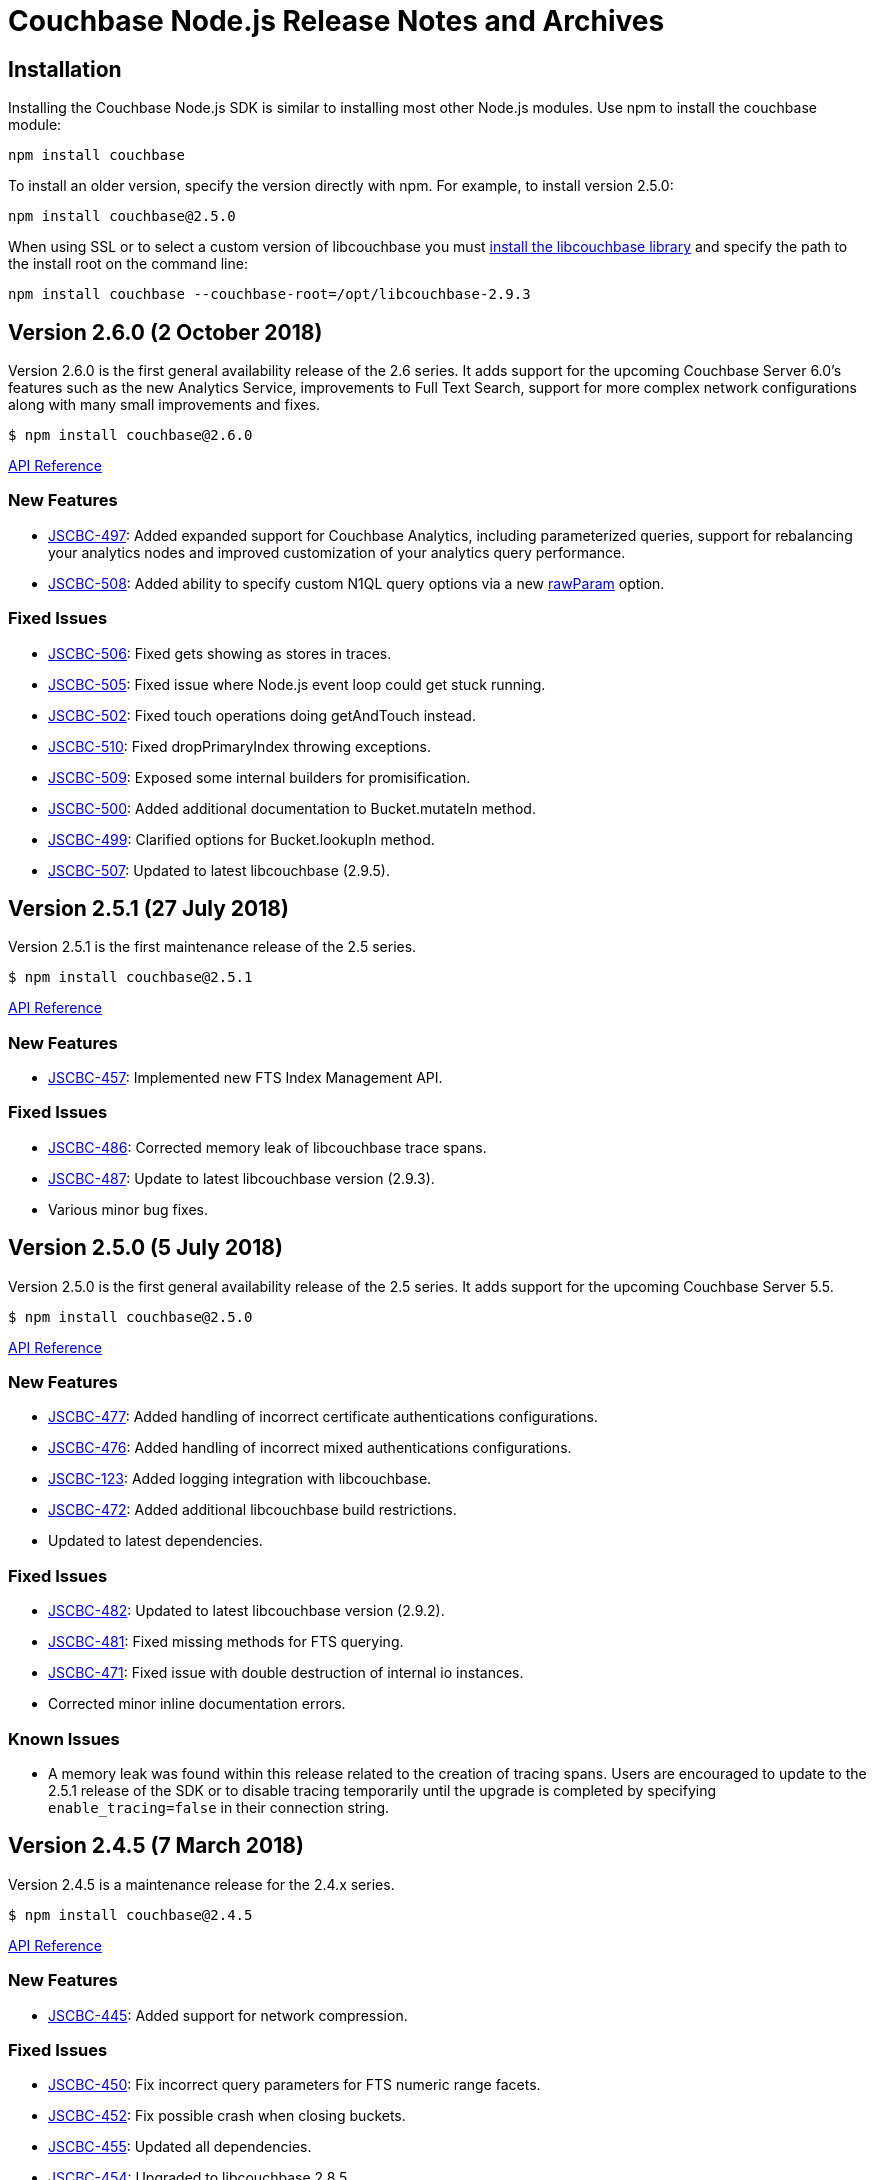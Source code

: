 = Couchbase Node.js Release Notes and Archives

== Installation

Installing the Couchbase Node.js SDK is similar to installing most other
Node.js modules. Use npm to install the couchbase module:

[source,bash]
----
npm install couchbase
----

To install an older version, specify the version directly with npm.  For
example, to install version 2.5.0:

[source,bash]
----
npm install couchbase@2.5.0
----

When using SSL or to select a custom version of libcouchbase you must
link:/server/other-products/release-notes-archives/c-sdk[install the libcouchbase
library] and
specify the path to the install root on the command line:

[source,bash]
----
npm install couchbase --couchbase-root=/opt/libcouchbase-2.9.3
----

== Version 2.6.0 (2 October 2018)

Version 2.6.0 is the first general availability release of the
2.6 series. It adds support for the upcoming Couchbase Server 6.0's
features such as the new Analytics Service, improvements to
Full Text Search, support for more complex network configurations
along with many small improvements and fixes.

[source,bash]
----
$ npm install couchbase@2.6.0
----

http://docs.couchbase.com/sdk-api/couchbase-node-client-2.6.0/[API Reference]

=== New Features

* http://issues.couchbase.com/browse/JSCBC-497[JSCBC-497]:
Added expanded support for Couchbase Analytics, including parameterized
queries, support for rebalancing your analytics nodes and improved
customization of your analytics query performance.
* http://issues.couchbase.com/browse/JSCBC-508[JSCBC-508]:
Added ability to specify custom N1QL query options via a new
http://docs.couchbase.com/sdk-api/couchbase-node-client-2.6.0/N1qlStringQuery.html#rawParam[rawParam]
option.

=== Fixed Issues

* http://issues.couchbase.com/browse/JSCBC-506[JSCBC-506]:
Fixed gets showing as stores in traces.
* http://issues.couchbase.com/browse/JSCBC-505[JSCBC-505]:
Fixed issue where Node.js event loop could get stuck running.
* http://issues.couchbase.com/browse/JSCBC-502[JSCBC-502]:
Fixed touch operations doing getAndTouch instead.
* http://issues.couchbase.com/browse/JSCBC-510[JSCBC-510]:
Fixed dropPrimaryIndex throwing exceptions.
* http://issues.couchbase.com/browse/JSCBC-509[JSCBC-509]:
Exposed some internal builders for promisification.
* http://issues.couchbase.com/browse/JSCBC-500[JSCBC-500]:
Added additional documentation to Bucket.mutateIn method.
* http://issues.couchbase.com/browse/JSCBC-499[JSCBC-499]:
Clarified options for Bucket.lookupIn method.
* http://issues.couchbase.com/browse/JSCBC-507[JSCBC-507]:
Updated to latest libcouchbase (2.9.5).

== Version 2.5.1 (27 July 2018)

Version 2.5.1 is the first maintenance release of the 2.5 series.

[source,bash]
----
$ npm install couchbase@2.5.1
----

http://docs.couchbase.com/sdk-api/couchbase-node-client-2.5.1/[API Reference]

=== New Features

* http://issues.couchbase.com/browse/JSCBC-457[JSCBC-457]:
Implemented new FTS Index Management API.

=== Fixed Issues

* http://issues.couchbase.com/browse/JSCBC-486[JSCBC-486]: Corrected
memory leak of libcouchbase trace spans.
* http://issues.couchbase.com/browse/JSCBC-487[JSCBC-487]: Update to
latest libcouchbase version (2.9.3).
* Various minor bug fixes.

== Version 2.5.0 (5 July 2018)

Version 2.5.0 is the first general availability release of the
2.5 series. It adds support for the upcoming Couchbase Server 5.5.

[source,bash]
----
$ npm install couchbase@2.5.0
----

http://docs.couchbase.com/sdk-api/couchbase-node-client-2.5.0/[API Reference]

=== New Features

* http://issues.couchbase.com/browse/JSCBC-477[JSCBC-477]: Added
handling of incorrect certificate authentications configurations.
* http://issues.couchbase.com/browse/JSCBC-476[JSCBC-476]: Added
handling of incorrect mixed authentications configurations.
* http://issues.couchbase.com/browse/JSCBC-123[JSCBC-123]: Added
logging integration with libcouchbase.
* http://issues.couchbase.com/browse/JSCBC-472[JSCBC-472]: Added
additional libcouchbase build restrictions.
* Updated to latest dependencies.

=== Fixed Issues

* http://issues.couchbase.com/browse/JSCBC-482[JSCBC-482]: Updated
to latest libcouchbase version (2.9.2).
* http://issues.couchbase.com/browse/JSCBC-481[JSCBC-481]: Fixed
missing methods for FTS querying.
* http://issues.couchbase.com/browse/JSCBC-471[JSCBC-471]: Fixed
issue with double destruction of internal io instances.
* Corrected minor inline documentation errors.

=== Known Issues

* A memory leak was found within this release related to the creation
of tracing spans. Users are encouraged to update to the 2.5.1
release of the SDK or to disable tracing temporarily until the
upgrade is completed by specifying `enable_tracing=false` in
their connection string.

== Version 2.4.5 (7 March 2018)

Version 2.4.5 is a maintenance release for the 2.4.x series.

[source,bash]
----
$ npm install couchbase@2.4.5
----

http://docs.couchbase.com/sdk-api/couchbase-node-client-2.4.5/[API Reference]

=== New Features

* http://issues.couchbase.com/browse/JSCBC-445[JSCBC-445]: Added
support for network compression.

=== Fixed Issues

* http://issues.couchbase.com/browse/JSCBC-450[JSCBC-450]: Fix
incorrect query parameters for FTS numeric range facets.
* http://issues.couchbase.com/browse/JSCBC-452[JSCBC-452]: Fix
possible crash when closing buckets.
* http://issues.couchbase.com/browse/JSCBC-455[JSCBC-455]: Updated
all dependencies. 
* http://issues.couchbase.com/browse/JSCBC-454[JSCBC-454]: Upgraded
to libcouchbase 2.8.5

== Version 2.4.4 (7 February 2018)

Version 2.4.4 is a maintenance release for the 2.4.x series.

[source,bash]
----
$ npm install couchbase@2.4.4
----

http://docs.couchbase.com/sdk-api/couchbase-node-client-2.4.4/[API Reference]

=== New Features

* http://issues.couchbase.com/browse/JSCBC-408[JSCBC-408]: Added
method for pinging the server.
* http://390[JSCBC-390]: Added method for getting diagnostic info
from the client.
* http://issues.couchbase.com/browse/JSCBC-438[JSCBC-438]: Added
support for certificate-based authentication.
* http://issues.couchbase.com/browse/JSCBC-447[JSCBC-447]: Updated
all dependancies
* http://issues.couchbase.com/browse/JSCBC-446[JSCBC-446]: Updated
to libcouchbase 2.8.4

=== Fixed Issues

* http://issues.couchbase.com/browse/JSCBC-435[JSCBC-435]: Added
missing multi-value sub-document operations.

== Version 2.4.3 (5 December 2017)

Version 2.4.3 is a maintenance release for the 2.4.x series.

[source,bash]
----
$ npm install couchbase@2.4.3
----

http://docs.couchbase.com/sdk-api/couchbase-node-client-2.4.3/[API Reference]

=== New Features

* http://issues.couchbase.com/browse/JSCBC-430[JSCBC-430]: Added
initial support for IPv6.
* http://issues.couchbase.com/browse/JSCBC-439[JSCBC-439]: Added
ability to fetch couchbase library from a bucket.
* http://issues.couchbase.com/browse/JSCBC-434[JSCBC-434]: Updated
all dependancies to latest releases.
* http://issues.couchbase.com/browse/JSCBC-436[JSCBC-436]: Update to
latest libcouchbase (2.8.3).

=== Fixed Issues

* http://issues.couchbase.com/browse/JSCBC-440[JSCBC-440]: Fixed
issue where tests did not end gracefully.
* http://issues.couchbase.com/browse/JSCBC-433[JSCBC-433]: Fixed
issue with incorrect DocIdQuery creation.
* http://issues.couchbase.com/browse/JSCBC-432[JSCBC-432]: Fixed
issue with missing BooleanFieldQuery methods.
* Various minor fixes.

== Version 2.4.2 (7 November 2017)

Version 2.4.2 is a maintenance release for the 2.4.x series.

[source,bash]
----
$ npm install couchbase@2.4.2
----

http://docs.couchbase.com/sdk-api/couchbase-node-client-2.4.2/[API Reference]

=== New Features

* http://issues.couchbase.com/browse/JSCBC-423[JSCBC-423]: Added
support for Analytics authentication.

=== Fixed Issues

* http://issues.couchbase.com/browse/JSCBC-428[JSCBC-428]: Improved
error handling for network errors during HTTP requests.
* http://issues.couchbase.com/browse/JSCBC-424[JSCBC-424]: Fix a
crash in N1QL introduced in 2.4.0.
* http://issues.couchbase.com/browse/JSCBC-422[JSCBC-422]: Added
missing methods to Search querying.
* Various minor fixes.

== Version 2.4.1 (3 October 2017)

Version 2.4.1 is a maintenance release for the 2.4.x series.

[source,bash]
----
$ npm install couchbase@2.4.1
----

http://docs.couchbase.com/sdk-api/couchbase-node-client-2.4.1/[API Reference]

=== Fixed Issues

* http://issues.couchbase.com/browse/JSCBC-440[JSCBC-420]: Fixed
issue causing getReplica to fail in some instances.
* http://issues.couchbase.com/browse/JSCBC-377[JSCBC-377]: Correctly
handle N1QL errors during result set streaming.

== Version 2.4.0 (7 September 2017)

Version 2.4.0 is the first general availability release of the
2.4 series. It adds new features for Couchbase Server 5.0.

[source,bash]
----
$ npm install couchbase@2.4.0
----

http://docs.couchbase.com/sdk-api/couchbase-node-client-2.4.0/[API Reference]

=== Fixed Issues

* https://issues.couchbase.com/browse/JSCBC-418[JSCBC-418:] Enabled
Server 5.0 error mapping.
* https://issues.couchbase.com/browse/JSCBC-419[JSCBC-419:] Updated
to latest libcouchbase (2.8.0).
* https://issues.couchbase.com/browse/JSCBC-404[JSCBC-404]: Added
additional Server 5.0 N1QL options.

== Version 2.3.7 (22 August 2017)

Version 2.3.7 is a maintenance release for the 2.x series.

[source,bash]
----
$ npm install couchbase@2.3.7
----

https://docs.couchbase.com/sdk-api/couchbase-node-client-2.3.7/[API Reference]

=== Fixed Issues {#fixed-issues-8 style="text-align:left"}

* http://issues.couchbase.com/browse/JSCBC-406[JSCBC-406]: Enable
SSL on built-in libcouchbase build.
* http://issues.couchbase.com/browse/JSCBC-411[JSCBC-411]:
Implemented usage of CouchbaseMock for integrated testing.
* Various minor bug fixes

== Version 2.3.6 (3 August 2017)

Version 2.3.6 is a maintenance release for the 2.x series.

[source,bash]
----
$ npm install couchbase@2.3.6
----

https://docs.couchbase.com/sdk-api/couchbase-node-client-2.3.6/[API Reference]

=== Fixed Issues

* http://issues.couchbase.com/browse/JSCBC-397[JSCBC-397]: Send view
query keys via POST rather than GET.
* http://issues.couchbase.com/browse/JSCBC-400[JSCBC-400]: Don't
include empty data in management errors.
* http://issues.couchbase.com/browse/JSCBC-393[JSCBC-393]:
Implemented domain option on user management APIs.
* http://issues.couchbase.com/browse/JSCBC-398[JSCBC-398]: Updated
to latest libcouchbase (2.7.6).
* Various minor bug fixes

== Version 2.3.5 (12 July 2017)

Version 2.3.5 is a minor release for the 2.x series.

[source,bash]
----
$ npm install couchbase@2.3.5
----

https://docs.couchbase.com/sdk-api/couchbase-node-client-2.3.5/[API Reference]

=== Fixed Issues

* http://issues.couchbase.com/browse/JSCBC-395[JSCBC-395]:
Fixed issue causing buildDeferredIndexes to error.
* http://issues.couchbase.com/browse/JSCBC-396[JSCBC-396]:
Fixed issue where getIndexes returned unexpected indexes.
* http://issues.couchbase.com/browse/JSCBC-384[JSCBC-384]:
Implemented experimental 5.0.0 user management API.
* http://issues.couchbase.com/browse/JSCBC-386[JSCBC-386]:
Fixed issue with subdoc legacy createParents.
* Various minor bug fixes

== Version 2.3.4 (7 June 2017)

Version 2.3.4 is a minor release for the 2.x series.

[source,bash]
----
$ npm install couchbase@2.3.4
----

https://docs.couchbase.com/sdk-api/couchbase-node-client-2.3.4/[API Reference]

=== Fixed Issues

* http://issues.couchbase.com/browse/JSCBC-342[JSCBC-342]: Added
experimental support for extended attributes.
* http://issues.couchbase.com/browse/JSCBC-365[JSCBC-365]: Added
support for new FTS geo and sorting features.
* http://issues.couchbase.com/browse/JSCBC-381[JSCBC-381]: Fixed
subdocument exists returning incorrect results.
* http://issues.couchbase.com/browse/JSCBC-382[JSCBC-382]: Update to
libcouchbase v2.7.5.
* Updated to latest prebuild installation flow.
* Various minor bug fixes

== Version 2.3.3 (2 May 2017)

Version 2.3.3 is a minor release for the 2.x series.

[source,bash]
----
$ npm install couchbase@2.3.3
----

https://docs.couchbase.com/sdk-api/couchbase-node-client-2.3.3/[API Reference]

=== Fixed Issues

* http://issues.couchbase.com/browse/JSCBC-356[JSCBC-356]:
Implemented an role-based authenticator.
* http://issues.couchbase.com/browse/JSCBC-368[JSCBC-368]: Updated
RBAC user management with new API endpoints.
* http://issues.couchbase.com/browse/JSCBC-372[JSCBC-372]:
Implemented method to allow flushing of the query cache.
* http://issues.couchbase.com/browse/JSCBC-375[JSCBC-375]: Exposed
all libcouchbase error codes to Node.js.
* http://issues.couchbase.com/browse/JSCBC-371[JSCBC-371]:
Update to libcouchbase v2.7.4.
* Various minor bug fixes

== Version 2.3.2 (4 April 2017)

Version 2.3.2 is a minor release for the 2.x series.

[source,bash]
----
$ npm install couchbase@2.3.2
----

https://docs.couchbase.com/sdk-api/couchbase-node-client-2.3.2/[API Reference]

=== Fixed Issues

* http://issues.couchbase.com/browse/JSCBC-361[JSCBC-361]:
Implement experimental role-based user management.
* http://issues.couchbase.com/browse/JSCBC-363[JSCBC-363]:
Update to libcouchbase v2.7.3.
* Various minor bug fixes

== Version 2.3.1 (7 March 2017)

Version 2.3.1 is a minor release for the 2.x series.

[source,bash]
----
$ npm install couchbase@2.3.1
----

https://docs.couchbase.com/sdk-api/couchbase-node-client-2.3.1/[API Reference]

=== Fixed Issues

* http://issues.couchbase.com/browse/JSCBC-353[JSCBC-353]: Do not
corrupt BooleanQuery should value.
* http://issues.couchbase.com/browse/JSCBC-352[JSCBC-352]: Update to
latest dependencies and fix build warnings.
* http://issues.couchbase.com/browse/JSCBC-358[JSCBC-358]: Update to
libcouchbase v2.7.2.
* Various minor bug fixes

== Version 2.3.0 (4 January 2017)

Version 2.3.0 is a server-aligned release for the 2.x series.

[source,bash]
----
$ npm install couchbase@2.3.0
----

https://docs.couchbase.com/sdk-api/couchbase-node-client-2.3.0/[API Reference]

=== Fixed Issues

* All server 4.6 feature APIs have been moved from uncommitted to
committed.
* http://issues.couchbase.com/browse/JSCBC-343[JSCBC-343]: Updated
to libcouchbase 2.7.0.
* http://issues.couchbase.com/browse/JSCBC-341[JSCBC-341]: Implement
latest changes to FTS RFC.
* Added support for FTS `pretty` option.

== Version 2.2.5 (7 December 2016)

Version 2.2.5 is a bug-fix release for the 2.2 serries.

[source,bash]
----
$ npm install couchbase@2.2.5
----

=== Fixed Issues

* http://issues.couchbase.com/browse/JSCBC-340[JSCBC-340]:
Added queue data-structure support.
* http://issues.couchbase.com/browse/JSCBC-328[JSCBC-328]: Fix bug
with cluster management error handling.
* Fixed bug which could cause an infinite recursion.
* Renamed some data-structures related methods.

== Version 2.2.4 (1 November 2016)

Version 2.2.4 is a bug-fix release for the 2.2 series.

[source,bash]
----
$ npm install couchbase@2.2.4
----

=== Fixed Issues

* http://issues.couchbase.com/browse/JSCBC-339[JSCBC-339]: Added
experimental support for CBAS.

== Version 2.2.3 (4 October 2016)

Version 2.2.3 is a bug-fix release of the 2.2 series.

[source,bash]
----
$ npm install couchbase@2.2.3
----

=== Fixed Issues

* http://issues.couchbase.com/browse/JSCBC-326[JSCBC-326]: Added
ability to specify batch size for getMulti.
* http://issues.couchbase.com/browse/JSCBC-273[JSCBC-273]: Implement
data-structures as per current RFC.
* http://issues.couchbase.com/browse/JSCBC-329[JSCBC-329]: Do not
invoke callbacks within callback try-catch blocks.
* http://issues.couchbase.com/browse/JSCBC-334[JSCBC-334]: Fix
incorrect bucket name references in index management API.
* http://issues.couchbase.com/browse/JSCBC-331[JSCBC-331]: Updated
to latest cluster-level-auth RFC.
* http://issues.couchbase.com/browse/JSCBC-336[JSCBC-336]: Updated
to libcouchbase 2.6.3
* Various minor bug fixes

== Version 2.2.2 (2 August 2016)

Version 2.2.2 is a bug-fix release of the 2.2 series.

[source,bash]
----
$ npm install couchbase@2.2.2
----

=== Fixed Issues

* https://issues.couchbase.com/browse/JSCBC-313[JSCBC-313]: Improved
documentation of Couchbase Search API.
* https://issues.couchbase.com/browse/JSCBC-322[JSCBC-322]: Fixed
minor API bugs in Couchbase Search API.
* https://issues.couchbase.com/browse/JSCBC-306[JSCBC-306]: Improve
error handling of management operations.
* https://issues.couchbase.com/browse/JSCBC-316[JSCBC-316]: Fix
crash in certain MDS cluster configurations.
* https://issues.couchbase.com/browse/JSCBC-321[JSCBC-321]: Updated
to libcouchbase v2.6.2.
* Various minor bug fixes

== Version 2.2.1 (23 June 2016)

Version 2.2.1 is a minor bug-fix release of the 2.2 series.

[source,bash]
----
$ npm install couchbase@2.2.1
----

=== Fixed Issues

* Corrected incorrect sub-document API method names.

== Version 2.2.0 (21 June 2016)

Version 2.2.0 is the first general availability release of the 2.2
series. It adds new features for N1QL query, performance enhancements
and supports the developer preview full text search available in
Couchbase Server 4.5. A number of these features were added as
uncommitted API in the 2.1 series and are now promoted to committed API.

 $ npm install couchbase@2.2.0

=== New Features and Behavioral Changes

* https://issues.couchbase.com/browse/JSCBC-281[JSCBC-281]: Support
for Index Management.
* https://issues.couchbase.com/browse/JSCBC-274[JSCBC-274]: Support
for Sub-Document API.
* https://issues.couchbase.com/browse/JSCBC-381[JSCBC-381]: Support
for Couchbase Server Full Text Search (FTS) Developer Preview.

=== Fixed Issues

* https://issues.couchbase.com/browse/JSCBC-306[JSCBC-306]: Bucket
management operations do not indicate status code errors.
* https://issues.couchbase.com/browse/JSCBC-305[JSCBC-305]: Query
options consistency and ConsistentWith do not behave as expected
with regard to their exclusivity.
